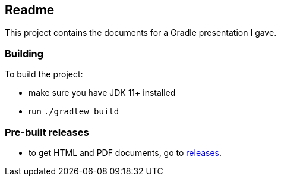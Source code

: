 == Readme

This project contains the documents for a Gradle presentation I gave.

=== Building

To build the project:

* make sure you have JDK 11+ installed
* run `./gradlew build`

=== Pre-built releases

* to get HTML and PDF documents, go to link:https://github.com/cvmocanu/gradle-presentation/releases[releases].
